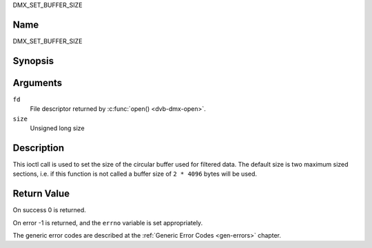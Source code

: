 .. -*- coding: utf-8; mode: rst -*-

.. _DMX_SET_BUFFER_SIZE:

DMX_SET_BUFFER_SIZE

Name
----

DMX_SET_BUFFER_SIZE


Synopsis
--------

.. c:function:: int ioctl( int fd, DMX_SET_BUFFER_SIZE, unsigned long size)
    :name: DMX_SET_BUFFER_SIZE


Arguments
---------

``fd``
    File descriptor returned by :c:func:`open() <dvb-dmx-open>`.

``size``
    Unsigned long size

Description
-----------

This ioctl call is used to set the size of the circular buffer used for
filtered data. The default size is two maximum sized sections, i.e. if
this function is not called a buffer size of ``2 * 4096`` bytes will be
used.


Return Value
------------


On success 0 is returned.

On error -1 is returned, and the ``errno`` variable is set
appropriately.

The generic error codes are described at the
:ref:`Generic Error Codes <gen-errors>` chapter.
